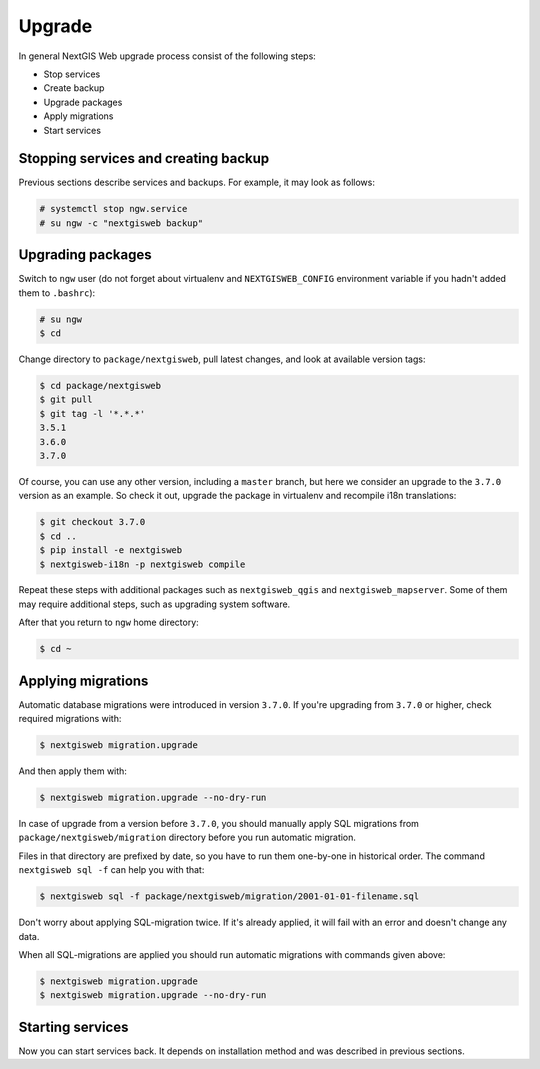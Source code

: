 Upgrade
=======

In general NextGIS Web upgrade process consist of the following steps:

* Stop services
* Create backup
* Upgrade packages
* Apply migrations
* Start services


Stopping services and creating backup
-------------------------------------

Previous sections describe services and backups. For example, it may look as
follows:

.. code-block:: none

  # systemctl stop ngw.service
  # su ngw -c "nextgisweb backup"


Upgrading packages
------------------

Switch to ``ngw`` user (do not forget about virtualenv and ``NEXTGISWEB_CONFIG``
environment variable if you hadn't added them to ``.bashrc``):

.. code-block:: none

  # su ngw
  $ cd

Change directory to ``package/nextgisweb``, pull latest changes, and look at
available version tags:

.. code-block:: none

  $ cd package/nextgisweb
  $ git pull
  $ git tag -l '*.*.*'
  3.5.1
  3.6.0
  3.7.0

Of course, you can use any other version, including a ``master`` branch, but
here we consider an upgrade to the ``3.7.0`` version as an example. So check it
out, upgrade the package in virtualenv and recompile i18n translations:

.. code-block:: none

  $ git checkout 3.7.0
  $ cd ..
  $ pip install -e nextgisweb
  $ nextgisweb-i18n -p nextgisweb compile

Repeat these steps with additional packages such as ``nextgisweb_qgis`` and
``nextgisweb_mapserver``. Some of them may require additional steps, such as
upgrading system software.

After that you return to ``ngw`` home directory:

.. code-block:: none

  $ cd ~


Applying migrations
-------------------

Automatic database migrations were introduced in version ``3.7.0``. If you're
upgrading from ``3.7.0`` or higher, check required migrations with:

.. code-block:: none

  $ nextgisweb migration.upgrade

And then apply them with:

.. code-block:: none

  $ nextgisweb migration.upgrade --no-dry-run

In case of upgrade from a version before ``3.7.0``, you should manually apply
SQL migrations from ``package/nextgisweb/migration`` directory before you run
automatic migration.

Files in that directory are prefixed by date, so you have to run them one-by-one
in historical order. The command ``nextgisweb sql -f`` can help you with that:

.. code-block:: none

  $ nextgisweb sql -f package/nextgisweb/migration/2001-01-01-filename.sql

Don't worry about applying SQL-migration twice. If it's already applied, it will
fail with an error and doesn't change any data.

When all SQL-migrations are applied you should run automatic migrations with
commands given above:

.. code-block:: none

  $ nextgisweb migration.upgrade
  $ nextgisweb migration.upgrade --no-dry-run


Starting services
-----------------

Now you can start services back. It depends on installation method and was
described in previous sections.